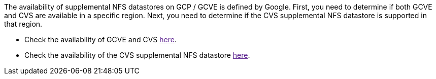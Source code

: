 The availability of supplemental NFS datastores on GCP / GCVE is defined by Google.  First, you need to determine if both GCVE and CVS are available in a specific region.  Next, you need to determine if the CVS supplemental NFS datastore is supported in that region.

* Check the availability of GCVE and CVS link:[here].
* Check the availability of the CVS supplemental NFS datastore link:[here].

//[role="tabbed-block"]
//====
//.Americas
//--
//[%autowidth.stretch]
//|===
//| *GCP Region* | *GCVE Availability* | *CVS Perf Availability* | *CVS SW Availability* | *NFS Datastore Availability*
//| Salt Lake City (us-west3) | No | Yes | - | No
//| Toronto (northamerica-northeast2) | Yes | - | Yes | No
//| Las Vegas (us-west4) | No | Yes | - | No
//| South Carolina (us-east1) |  No | - | Yes | No
//| Oregon (us-west1) |  No | - | Yes | No
//| N. Virginia (us-east4) |  Yes | Yes | - | Yes
//| Iowa (us-central1) |  Yes | Yes | - | Yes
//| Los-Angeles (us-west2) |  Yes | Yes | - | Yes
//| Sao Paulo (southamerica-east1) | Yes | - | Yes | No
//| Montreal (northamerica-northeast1) |  Yes | Yes | - | Yes
//| Santiago (southamerica-west1) | No | No | No | No
//| Columbus(us-east5) | No | No | No | No
//|===
//
//Last updated on: June 2, 2022.
//--
//.EMEA
//--
//[%autowidth.stretch]
//|===
//| *GCP Region* | *GCVE Availability* | *CVS Perf Availability* | *CVS SW Availability* | *NFS Datastore Availability*
//| Warsaw (europe-central2) | No | - | Yes | No
//| Belgium (europe-west1) | No | - | Yes | No
//| Zurich (europe-west6) | No | - | Yes | No
//| Frankfurt (europe-west3) | Yes | Yes | - | Yes
//| London (europe-west2) | Yes | Yes | - | Yes
//| Netherlands (europe-west4) | Yes | Yes | - | Yes
//| Finland (europe-north1) | No | - | Yes | No
//| Milan (europe-west8) | No | No | No | No
//| Madrid (europe-southwest1) | No | No | No | No
//| Paris (europe-west9) | No | No | No | No
//|===
//
//Last updated on: June 2, 2022.
//--
//.Asia Pacific
//--
//[%autowidth.stretch]
//|===
//| *GCP Region* | *GCVE Availability* | *CVS Perf Availability* | *CVS SW Availability* | *NFS Datastore Availability*
//| Sydney (australia-southeast1) | Yes | Yes | - | Yes
//| Melbourne (australia-southeast2) | No | - | Yes | No
//| Tokyo (asia-northeast1) | Yes | Yes | - | Yes
//| Osaka (asia-northeast2) | No | - | Yes | No
//| Seoul (asia-northeast3) | No | - | Yes | No
//| Taiwan (asia-east1) | No | No | No | No
//| Hong Kong (asia-east2) | No | - | Yes | No
//| Singapore (asia-southeast1)| Yes | Yes | - | Yes
//| Jakarta (asia-southeast2) | No | - | Yes | No
//| Mumbai (asia-south1) | Yes | - | Yes | No
//| Delhi (asia-south2) | No | - | Yes | No
//|===
//
//Last updated on: June 2, 2022.
//====
